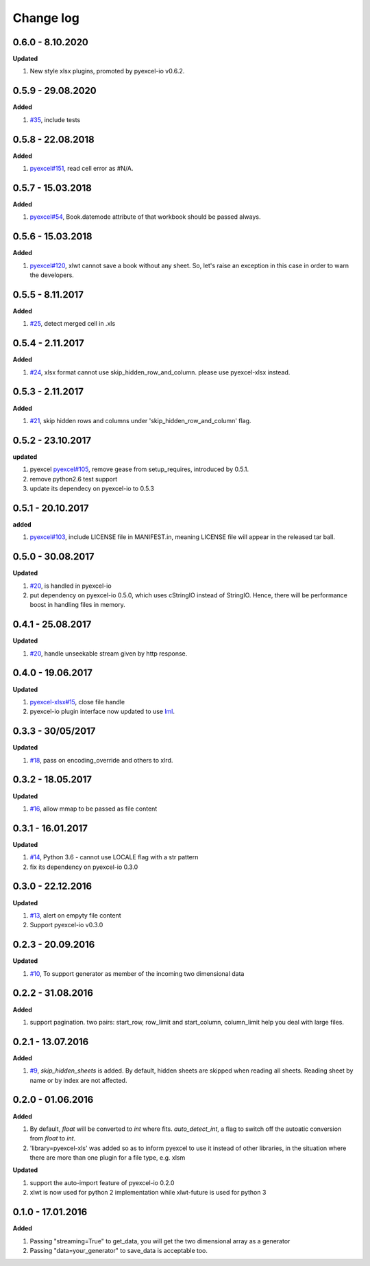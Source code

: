 Change log
================================================================================

0.6.0 - 8.10.2020
--------------------------------------------------------------------------------

**Updated**

#. New style xlsx plugins, promoted by pyexcel-io v0.6.2.

0.5.9 - 29.08.2020
--------------------------------------------------------------------------------

**Added**

#. `#35 <https://github.com/pyexcel/pyexcel-xls/issues/35>`_, include tests

0.5.8 - 22.08.2018
--------------------------------------------------------------------------------

**Added**

#. `pyexcel#151 <https://github.com/pyexcel/pyexcel/issues/151>`_, read cell
   error as #N/A.

0.5.7 - 15.03.2018
--------------------------------------------------------------------------------

**Added**

#. `pyexcel#54 <https://github.com/pyexcel/pyexcel/issues/54>`_, Book.datemode
   attribute of that workbook should be passed always.

0.5.6 - 15.03.2018
--------------------------------------------------------------------------------

**Added**

#. `pyexcel#120 <https://github.com/pyexcel/pyexcel/issues/120>`_, xlwt cannot
   save a book without any sheet. So, let's raise an exception in this case in
   order to warn the developers.

0.5.5 - 8.11.2017
--------------------------------------------------------------------------------

**Added**

#. `#25 <https://github.com/pyexcel/pyexcel-xls/issues/25>`_, detect merged cell
   in .xls

0.5.4 - 2.11.2017
--------------------------------------------------------------------------------

**Added**

#. `#24 <https://github.com/pyexcel/pyexcel-xls/issues/24>`_, xlsx format cannot
   use skip_hidden_row_and_column. please use pyexcel-xlsx instead.

0.5.3 - 2.11.2017
--------------------------------------------------------------------------------

**Added**

#. `#21 <https://github.com/pyexcel/pyexcel-xls/issues/21>`_, skip hidden rows
   and columns under 'skip_hidden_row_and_column' flag.

0.5.2 - 23.10.2017
--------------------------------------------------------------------------------

**updated**

#. pyexcel `pyexcel#105 <https://github.com/pyexcel/pyexcel/issues/105>`_,
   remove gease from setup_requires, introduced by 0.5.1.
#. remove python2.6 test support
#. update its dependecy on pyexcel-io to 0.5.3

0.5.1 - 20.10.2017
--------------------------------------------------------------------------------

**added**

#. `pyexcel#103 <https://github.com/pyexcel/pyexcel/issues/103>`_, include
   LICENSE file in MANIFEST.in, meaning LICENSE file will appear in the released
   tar ball.

0.5.0 - 30.08.2017
--------------------------------------------------------------------------------

**Updated**

#. `#20 <https://github.com/pyexcel/pyexcel-xls/issues/20>`_, is handled in
   pyexcel-io
#. put dependency on pyexcel-io 0.5.0, which uses cStringIO instead of StringIO.
   Hence, there will be performance boost in handling files in memory.

0.4.1 - 25.08.2017
--------------------------------------------------------------------------------

**Updated**

#. `#20 <https://github.com/pyexcel/pyexcel-xls/issues/20>`_, handle unseekable
   stream given by http response.

0.4.0 - 19.06.2017
--------------------------------------------------------------------------------

**Updated**

#. `pyexcel-xlsx#15 <https://github.com/pyexcel/pyexcel-xlsx/issues/15>`_, close
   file handle
#. pyexcel-io plugin interface now updated to use `lml
   <https://github.com/chfw/lml>`_.

0.3.3 - 30/05/2017
--------------------------------------------------------------------------------

**Updated**

#. `#18 <https://github.com/pyexcel/pyexcel-xls/issues/18>`_, pass on
   encoding_override and others to xlrd.

0.3.2 - 18.05.2017
--------------------------------------------------------------------------------

**Updated**

#. `#16 <https://github.com/pyexcel/pyexcel-xls/issues/16>`_, allow mmap to be
   passed as file content

0.3.1 - 16.01.2017
--------------------------------------------------------------------------------

**Updated**

#. `#14 <https://github.com/pyexcel/pyexcel-xls/issues/14>`_, Python 3.6 -
   cannot use LOCALE flag with a str pattern
#. fix its dependency on pyexcel-io 0.3.0

0.3.0 - 22.12.2016
--------------------------------------------------------------------------------

**Updated**

#. `#13 <https://github.com/pyexcel/pyexcel-xls/issues/13>`_, alert on empyty
   file content
#. Support pyexcel-io v0.3.0

0.2.3 - 20.09.2016
--------------------------------------------------------------------------------

**Updated**

#. `#10 <https://github.com/pyexcel/pyexcel-xls/issues/10>`_, To support
   generator as member of the incoming two dimensional data

0.2.2 - 31.08.2016
--------------------------------------------------------------------------------

**Added**

#. support pagination. two pairs: start_row, row_limit and start_column,
   column_limit help you deal with large files.

0.2.1 - 13.07.2016
--------------------------------------------------------------------------------

**Added**

#. `#9 <https://github.com/pyexcel/pyexcel-xls/issues/9>`_, `skip_hidden_sheets`
   is added. By default, hidden sheets are skipped when reading all sheets.
   Reading sheet by name or by index are not affected.

0.2.0 - 01.06.2016
--------------------------------------------------------------------------------

**Added**

#. By default, `float` will be converted to `int` where fits. `auto_detect_int`,
   a flag to switch off the autoatic conversion from `float` to `int`.
#. 'library=pyexcel-xls' was added so as to inform pyexcel to use it instead of
   other libraries, in the situation where there are more than one plugin for a
   file type, e.g. xlsm

**Updated**

#. support the auto-import feature of pyexcel-io 0.2.0
#. xlwt is now used for python 2 implementation while xlwt-future is used for
   python 3

0.1.0 - 17.01.2016
--------------------------------------------------------------------------------

**Added**

#. Passing "streaming=True" to get_data, you will get the two dimensional array
   as a generator
#. Passing "data=your_generator" to save_data is acceptable too.
